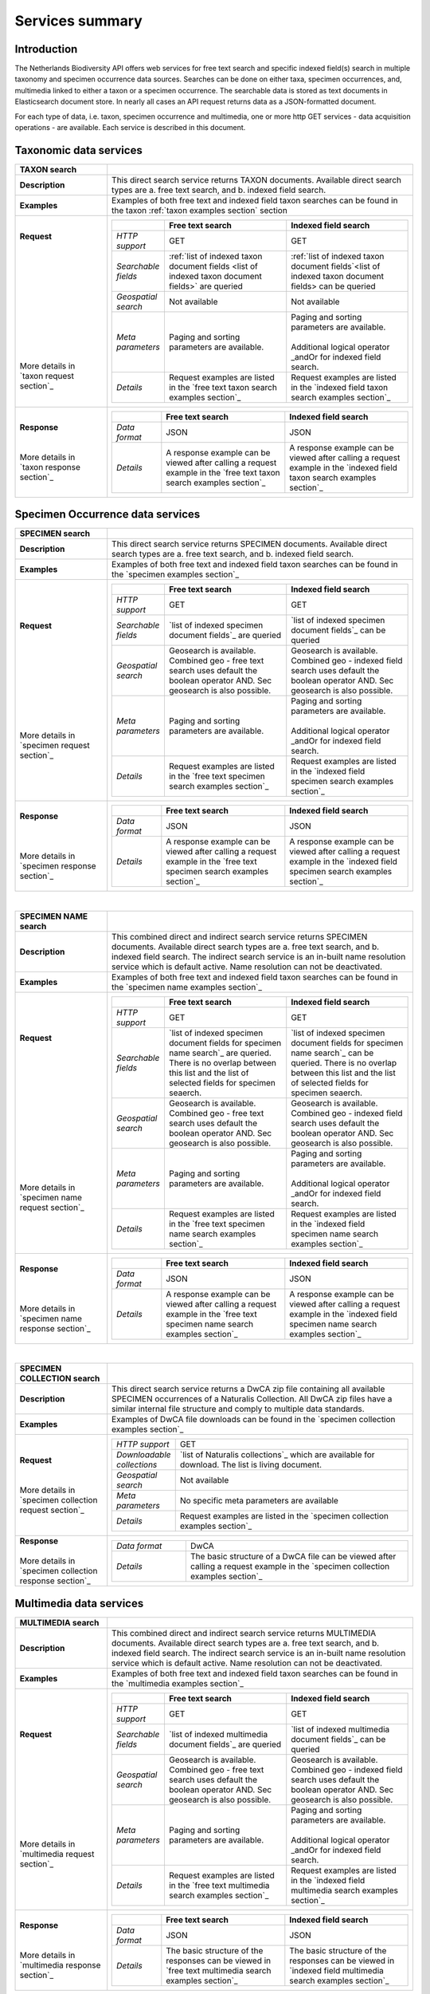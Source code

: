 -------------------------
Services summary
-------------------------

Introduction
========================
The Netherlands Biodiversity API offers web services for free text search and specific indexed field(s) search in multiple taxonomy and specimen occurrence data sources. Searches can be done on either taxa, specimen occurrences, and, multimedia linked to either a taxon or a specimen occurrence. The searchable data is stored as text documents in Elasticsearch document store. In nearly all cases an API request returns data as a JSON-formatted document. 

For each type of data, i.e. taxon, specimen occurrence and multimedia, one or more http GET services - data acquisition operations - are available. Each service is described in this document. 


Taxonomic data services
========================

.. list-table:: 
   :widths: 30 100
   :header-rows: 1

   * - TAXON search
     - 
   * - | **Description**
     - | This direct search service returns TAXON documents. Available direct search types are a. free text search, and b. indexed field search.
   * - | **Examples**
     - | Examples of both free text and indexed field taxon searches can be found in the taxon :ref:`taxon examples section` section
   * - | **Request**
       |
       |
       |
       |
       |
       |
       |
       |
       |
       | 
       |
       |
       | More details in
       | `taxon request section`_       
     - .. list-table:: 
          :widths: 40 100 100
          :header-rows: 1

          * - 
            - Free text search
            - Indexed field search 
          * - *HTTP support*
            - GET
            - GET
          * - *Searchable fields*
            - :ref:`list of indexed taxon document fields <list of indexed taxon document fields>` are queried
            - :ref:`list of indexed taxon document fields`<list of indexed taxon document fields> can be queried
          * - *Geospatial search*
            - Not available
            - Not available
          * - *Meta parameters*
            - Paging and sorting parameters are available.
            - | Paging and sorting parameters are available. 
              |
              | Additional logical operator _andOr for indexed field search.  
          * - *Details*
            - | Request examples are listed in the `free text taxon search examples section`_
            - | Request examples are listed in the `indexed field taxon search examples section`_
   * - | **Response**
       |
       |
       | More details in
       | `taxon response section`_
     - .. list-table:: 
          :widths: 40 100 100
          :header-rows: 1

          * - 
            - Free text search
            - Indexed field search 
          * - *Data format*
            - JSON
            - JSON
          * - *Details*
            - | A response example can be viewed after calling a request example in the `free text taxon search examples section`_
            - | A response example can be viewed after calling a request example in the `indexed field taxon search examples section`_     

Specimen Occurrence data services
=================================

.. list-table:: 
   :widths: 30 100
   :header-rows: 1

   * - SPECIMEN search
     - 
   * - | **Description**
     - | This direct search service returns SPECIMEN documents. Available direct search types are a. free text search, and b. indexed field search.
   * - | **Examples**
     - | Examples of both free text and indexed field taxon searches can be found in the `specimen examples section`_
   * - | **Request**
       |
       |
       |
       |
       |
       |
       |
       |
       |
       |
       | More details in
       | `specimen request section`_
     - .. list-table:: 
          :widths: 40 100 100
          :header-rows: 1

          * - 
            - Free text search
            - Indexed field search 
          * - *HTTP support*
            - GET
            - GET
          * - *Searchable fields*
            - `list of indexed specimen document fields`_ are queried
            - `list of indexed specimen document fields`_ can be queried
          * - *Geospatial search*
            - Geosearch is available. Combined geo - free text search uses default the boolean operator AND. Sec geosearch is also possible.
            - Geosearch is available. Combined geo - indexed field search uses default the boolean operator AND. Sec geosearch is also possible.
          * - *Meta parameters*
            - Paging and sorting parameters are available.
            - | Paging and sorting parameters are available. 
              |
              | Additional logical operator _andOr for indexed field search.  
          * - *Details*
            - | Request examples are listed in the `free text specimen search examples section`_
            - | Request examples are listed in the `indexed field specimen search examples section`_
   * - | **Response**
       |
       |
       |
       | More details in
       | `specimen response section`_
     - .. list-table:: 
          :widths: 40 100 100
          :header-rows: 1

          * - 
            - Free text search
            - Indexed field search 
          * - *Data format*
            - JSON
            - JSON
          * - *Details*
            - | A response example can be viewed after calling a request example in the `free text specimen search examples section`_
            - | A response example can be viewed after calling a request example in the `indexed field specimen search examples section`_

|

.. list-table:: 
   :widths: 30 100
   :header-rows: 1

   * - SPECIMEN NAME search
     - 
   * - | **Description**
     - | This combined direct and indirect search service returns SPECIMEN documents. Available direct search types are a. free text search, and b. indexed field search. The indirect search service is an in-built name resolution service which is default active. Name resolution can not be deactivated. 
   * - | **Examples**
     - | Examples of both free text and indexed field taxon searches can be found in the `specimen name examples section`_
   * - | **Request**
       |
       |
       |
       |
       |
       |
       |
       |
       |
       |
       |
       |
       |
       |
       | More details in
       | `specimen name request section`_
     - .. list-table:: 
          :widths: 40 100 100
          :header-rows: 1

          * - 
            - Free text search
            - Indexed field search 
          * - *HTTP support*
            - GET
            - GET
          * - *Searchable fields*
            - `list of indexed specimen document fields for specimen name search`_ are queried. There is no overlap between this list and the list of selected fields for specimen seaerch. 
            - `list of indexed specimen document fields for specimen name search`_ can be queried. There is no overlap between this list and the list of selected fields for specimen seaerch. 
          * - *Geospatial search*
            - Geosearch is available. Combined geo - free text search uses default the boolean operator AND. Sec geosearch is also possible.
            - Geosearch is available. Combined geo - indexed field search uses default the boolean operator AND. Sec geosearch is also possible.
          * - *Meta parameters*
            - Paging and sorting parameters are available.
            - | Paging and sorting parameters are available. 
              |
              | Additional logical operator _andOr for indexed field search.  
          * - *Details*
            - | Request examples are listed in the `free text specimen name search examples section`_
            - | Request examples are listed in the `indexed field specimen name search examples section`_

   * - | **Response**
       |
       |
       |
       | More details in
       | `specimen name response section`_
     - .. list-table:: 
          :widths: 40 100 100
          :header-rows: 1

          * - 
            - Free text search
            - Indexed field search 
          * - *Data format*
            - JSON
            - JSON
          * - *Details*
            - | A response example can be viewed after calling a request example in the `free text specimen name search examples section`_
            - | A response example can be viewed after calling a request example in the `indexed field specimen name search examples section`_

|

.. list-table:: 
   :widths: 30 100
   :header-rows: 1

   * - SPECIMEN COLLECTION search
     - 
   * - | **Description**
     - | This direct search service returns a DwCA zip file containing all available SPECIMEN occurrences of a Naturalis Collection. All DwCA zip files have a similar internal file structure and comply to multiple data standards. 
   * - | **Examples**
     - | Examples of DwCA file downloads can be found in the `specimen collection examples section`_
   * - | **Request**
       |
       |
       | More details in
       | `specimen collection request section`_
     - .. list-table:: 
          :widths: 40 150
          :header-rows: 0

          * - *HTTP support*
            - GET
          * - *Downloadable collections*
            - `list of Naturalis collections`_ which are available for download. The list is living document. 
          * - *Geospatial search*
            - Not available
          * - *Meta parameters*
            - No specific meta parameters are available
          * - *Details*
            - Request examples are listed in the `specimen collection examples section`_
   * - | **Response**
       |
       | More details in
       | `specimen collection response section`_
     - .. list-table:: 
          :widths: 50 150
          :header-rows: 0

          * - *Data format*
            - DwCA
          * - *Details*
            - The basic structure of a DwCA file can be viewed after calling a request example in the `specimen collection examples section`_

Multimedia data services
========================

.. list-table:: 
   :widths: 30 100
   :header-rows: 1

   * - MULTIMEDIA search
     - 
   * - | **Description**
     - | This combined direct and indirect search service returns MULTIMEDIA documents. Available direct search types are a. free text search, and b. indexed field search. The indirect search service is an in-built name resolution service which is default active. Name resolution can not be deactivated. 
   * - | **Examples**
     - | Examples of both free text and indexed field taxon searches can be found in the `multimedia examples section`_
   * - | **Request**
       |
       |
       |
       |
       |
       |
       |
       |
       |
       |
       | More details in
       | `multimedia request section`_
     - .. list-table:: 
          :widths: 40 100 100
          :header-rows: 1

          * - 
            - Free text search
            - Indexed field search 
          * - *HTTP support*
            - GET
            - GET
          * - *Searchable fields*
            - `list of indexed multimedia document fields`_ are queried
            - `list of indexed multimedia document fields`_ can be queried
          * - *Geospatial search*
            - Geosearch is available. Combined geo - free text search uses default the boolean operator AND. Sec geosearch is also possible.
            - Geosearch is available. Combined geo - indexed field search uses default the boolean operator AND. Sec geosearch is also possible.
          * - *Meta parameters*
            - Paging and sorting parameters are available.
            - | Paging and sorting parameters are available. 
              |
              | Additional logical operator _andOr for indexed field search.  
          * - *Details*
            - | Request examples are listed in the `free text multimedia search examples section`_
            - | Request examples are listed in the `indexed field multimedia search examples section`_
   * - | **Response**
       |
       |
       | More details in
       | `multimedia response section`_
     - .. list-table:: 
          :widths: 40 100 100
          :header-rows: 1

          * - 
            - Free text search
            - Indexed field search 
          * - *Data format*
            - JSON
            - JSON
          * - *Details*
            - | The basic structure of the responses can be viewed in `free text multimedia search examples section`_
            - | The basic structure of the responses can be viewed in `indexed field multimedia search examples section`_

.. _here: http://api.biodiversitydata.nl/v0/version
